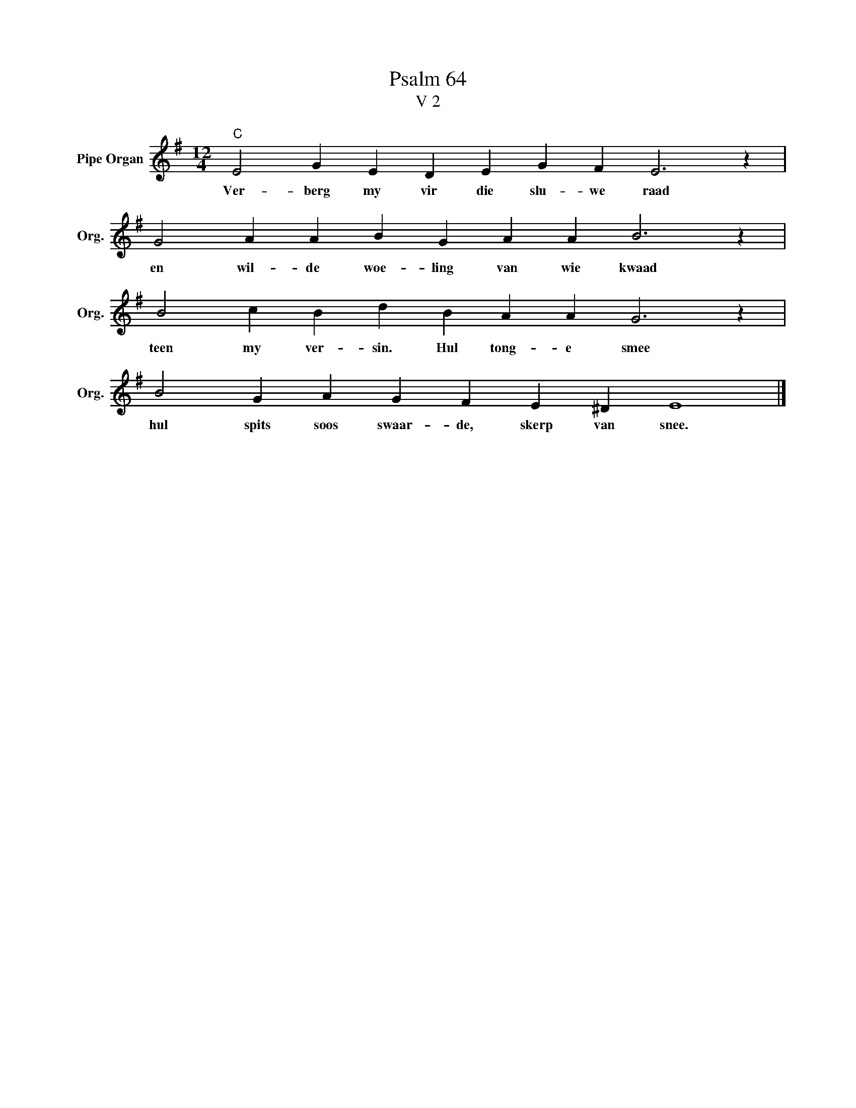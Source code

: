 X:1
T:Psalm 64
T:V 2
L:1/4
M:12/4
I:linebreak $
K:G
V:1 treble nm="Pipe Organ" snm="Org."
V:1
"C" E2 G E D E G F E3 z |$ G2 A A B G A A B3 z |$ B2 c B d B A A G3 z |$ B2 G A G F E ^D E4 |] %4
w: Ver- berg my vir die slu- we raad|en wil- de woe- ling van wie kwaad|teen my ver- sin. Hul tong- e smee|hul spits soos swaar- de, skerp van snee.|

